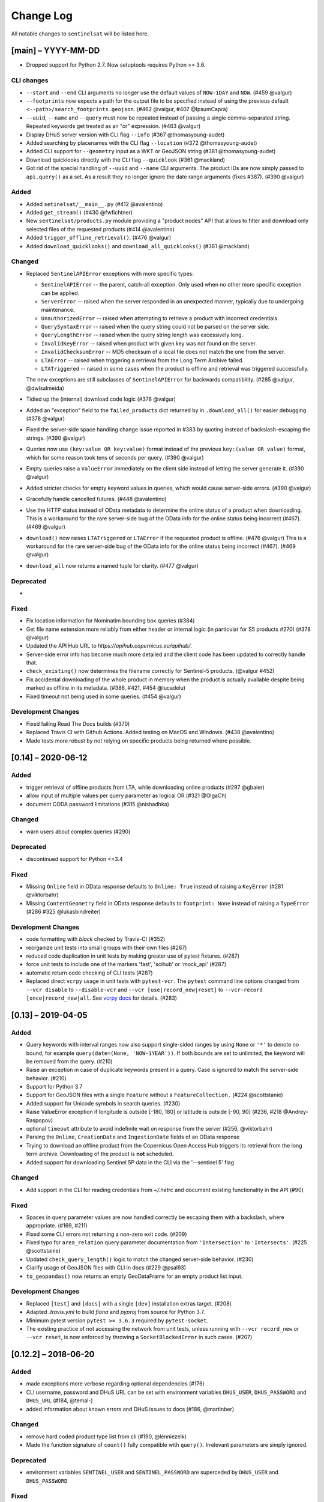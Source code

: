 Change Log
==========

All notable changes to ``sentinelsat`` will be listed here.

[main] – YYYY-MM-DD
---------------------
* Dropped support for Python 2.7. Now setuptools requires Python >= 3.6.

CLI changes
~~~~~~~~~~~
* ``--start`` and ``--end`` CLI arguments no longer use the default values of ``NOW-1DAY`` and ``NOW``. (#459 @valgur)
* ``--footprints`` now expects a path for the output file to be specified instead of using the previous default ``<--path>/search_footprints.geojson``. (#462 @valgur, #407 @IpsumCapra)
* ``--uuid``, ``--name`` and ``--query`` must now be repeated instead of passing a single comma-separated string.
  Repeated keywords get treated as an "or" expression. (#463 @valgur)
* Display DHuS server version with CLI flag ``--info`` (#367 @thomasyoung-audet)
* Added searching by placenames with the CLI flag ``--location`` (#372 @thomasyoung-audet)
* Added CLI support for ``--geometry`` input as a WKT or GeoJSON string (#381 @thomasyoung-audet)
* Download quicklooks directly with the CLI flag ``--quicklook`` (#361 @mackland)
* Got rid of the special handling of ``--uuid`` and ``--name`` CLI arguments. The product IDs are now simply passed to ``api.query()`` as a set.
  As a result they no longer ignore the date range arguments (fixes #387). (#390 @valgur)

Added
~~~~~
* Added ``setinelsat/__main__.py`` (#412 @avalentino)
* Added ``get_stream()`` (#430 @fwfichtner)
* New ``sentinelsat/products.py`` module providing a "product nodes" API that
  allows to filter and download only selected files of the requested products
  (#414 @avalentino)
* Added ``trigger_offline_retrieval()``. (#476 @valgur)
* Added ``download_quicklooks()`` and ``download_all_quicklooks()`` (#361 @mackland)

Changed
~~~~~~~
* Replaced ``SentinelAPIError`` exceptions with more specific types:

  * ``SentinelAPIError`` -- the parent, catch-all exception. Only used when no other more specific exception can be applied.
  * ``ServerError`` -- raised when the server responded in an unexpected manner, typically due to undergoing maintenance.
  * ``UnauthorizedError`` -- raised when attempting to retrieve a product with incorrect credentials.
  * ``QuerySyntaxError`` -- raised when the query string could not be parsed on the server side.
  * ``QueryLengthError`` -- raised when the query string length was excessively long.
  * ``InvalidKeyError`` -- raised when product with given key was not found on the server.
  * ``InvalidChecksumError`` -- MD5 checksum of a local file does not match the one from the server.
  * ``LTAError`` -- raised when triggering a retrieval from the Long Term Archive failed.
  * ``LTATriggered`` -- raised in some cases when the product is offline and retrieval was triggered successfully.

  The new exceptions are still subclasses of ``SentinelAPIError`` for backwards compatibility.
  (#285 @valgur, @dwlsalmeida)
* Tidied up the (internal) download code logic (#378 @valgur)
* Added an "exception" field to the ``failed_products`` dict returned by in ``.download_all()`` for easier debugging (#378 @valgur)
* Fixed the server-side space handling change issue reported in #383 by quoting instead of backslash-escaping the strings. (#390 @valgur)
* Queries now use ``(key:value OR key:value)`` format instead of the previous ``key:(value OR value)`` format,
  which for some reason took tens of seconds per query. (#390 @valgur)
* Empty queries raise a ``ValueError`` immediately on the client side instead of letting the server generate it. (#390 @valgur)
* Added stricter checks for empty keyword values in queries, which would cause server-side errors. (#390 @valgur)
* Gracefully handle cancelled futures. (#448 @avalentino)
* Use the HTTP status instead of OData metadata to determine the online status of a product when downloading. 
  This is a workaround for the rare server-side bug of the OData info for the online status being incorrect (#467). (#469 @valgur)
* ``download()`` now raises ``LTATriggered`` or ``LTAError`` if the requested product is offline. (#476 @valgur)
  This is a workaround for the rare server-side bug of the OData info for the online status being incorrect (#467). (#469 @valgur) 
* ``download_all`` now returns a named tuple for clarity. (#477 @valgur)

Deprecated
~~~~~~~~~~
* 

Fixed
~~~~~
* Fix location information for Nominatim bounding box queries (#384)
* Get file name extension more reliably from either header or internal logic (in particular for S5 products #270) (#378 @valgur)
* Updated the API Hub URL to `https://apihub.copernicus.eu/apihub/`.
* Server-side error info has become much more detailed and the client code has been updated to correctly handle that.
* ``check_existing()`` now determines the filename correctly for Sentinel-5 products. (@valgur #452)
* Fix accidental downloading of the whole product in memory when the product is actually available despite being marked
  as offline in its metadata. (#386, #421, #454 @lucadelu)
* Fixed timeout not being used in some queries. (#454 @valgur)

Development Changes
~~~~~~~~~~~~~~~~~~~
* Fixed failing Read The Docs builds (#370)
* Replaced Travis CI with Github Actions. Added testing on MacOS and Windows. (#438 @avalentino)
* Made tests more robust by not relying on specific products being returned where possible.


[0.14] – 2020-06-12
---------------------

Added
~~~~~
* trigger retrieval of offline products from LTA, while downloading online products (#297 @gbaier)
* allow input of multiple values per query parameter as logical OR (#321 @OlgaCh)
* document CODA password limitations (#315 @nishadhka)

Changed
~~~~~~~
* warn users about complex queries (#290)

Deprecated
~~~~~~~~~~
* discontinued support for Python <=3.4

Fixed
~~~~~
* Missing ``Online`` field in OData response defaults to ``Online: True`` instead of raising a ``KeyError`` (#281 @viktorbahr)
* Missing ``ContentGeometry`` field in OData response defaults to ``footprint: None`` instead of raising a ``TypeError`` (#286 #325 @lukasbindreiter)

Development Changes
~~~~~~~~~~~~~~~~~~~
* code formatting with `black` checked by Travis-CI (#352)
* reorganize unit tests into small groups with their own files (#287)
* reduced code duplication in unit tests by making greater use of pytest fixtures. (#287)
* force unit tests to include one of the markers 'fast', 'scihub' or 'mock_api' (#287)
* automatic return code checking of CLI tests (#287)
* Replaced direct ``vcrpy`` usage in unit tests with ``pytest-vcr``.
  The ``pytest`` command line options changed from ``--vcr disable`` to ``--disable-vcr`` and
  ``--vcr [use|record_new|reset]`` to ``--vcr-record [once|record_new|all``.
  See `vcrpy docs <https://vcrpy.readthedocs.io/en/latest/usage.html#record-modes>`_ for details. (#283)


[0.13] – 2019-04-05
---------------------

Added
~~~~~
* Query keywords with interval ranges now also support single-sided ranges by using ``None`` or ``'*'`` to denote no bound,
  for example ``query(date=(None, 'NOW-1YEAR'))``. If both bounds are set to unlimited, the keyword will be removed
  from the query. (#210)
* Raise an exception in case of duplicate keywords present in a query. Case is ignored to match the server-side behavior. (#210)
* Support for Python 3.7
* Support for GeoJSON files with a single ``Feature`` without a ``FeatureCollection.`` (#224 @scottstanie)
* Added support for Unicode symbols in search queries. (#230)
* Raise ValueError exception if longitude is outside [-180, 180] or latitude is outside [-90, 90] (#236, #218 @Andrey-Raspopov)
* optional ``timeout`` attribute to avoid indefinite wait on response from the server (#256, @viktorbahr)
* Parsing the ``Online``, ``CreationDate`` and ``IngestionDate`` fields of an OData response
* Trying to download an offline product from the Copernicus Open Access Hub triggers its retrieval from the long term archive.
  Downloading of the product is **not** scheduled.
* Added support for downloading Sentinel 5P data in the CLI via the '--sentinel 5' flag

Changed
~~~~~~~
* Add support in the CLI for reading credentials from `~/.netrc` and document existing functionality in the API (#90)

Fixed
~~~~~
* Spaces in query parameter values are now handled correctly be escaping them with a backslash, where appropriate. (#169, #211)
* Fixed some CLI errors not returning a non-zero exit code. (#209)
* Fixed typo for ``area_relation`` query parameter documentation from ``'Intersection'`` to ``'Intersects'``. (#225 @scottstanie)
* Updated ``check_query_length()`` logic to match the changed server-side behavior. (#230)
* Clarify usage of GeoJSON files with CLI in docs (#229 @psal93)
* ``to_geopandas()`` now returns an empty GeoDataFrame for an empty product list input.

Development Changes
~~~~~~~~~~~~~~~~~~~
* Replaced ``[test]`` and ``[docs]`` with a single ``[dev]`` installation extras target. (#208)
* Adapted `.travis.yml` to build `fiona` and `pyproj` from source for Python 3.7.
* Minimum pytest version ``pytest >= 3.6.3`` required by ``pytest-socket``.
* The existing practice of not accessing the network from unit tests, unless running with ``--vcr record_new`` or
  ``--vcr reset``, is now enforced by throwing a ``SocketBlockedError`` in such cases. (#207)

[0.12.2] – 2018-06-20
---------------------

Added
~~~~~
* made exceptions more verbose regarding optional dependencies (#176)
* CLI username, password and DHuS URL can be set with environment variables ``DHUS_USER``, ``DHUS_PASSWORD`` and ``DHUS_URL`` (#184, @temal-)
* added information about known errors and DHuS issues to docs (#186, @martinber)

Changed
~~~~~~~
* remove hard coded product type list from cli (#190, @lenniezelk)
* Made the function signature of ``count()`` fully compatible with ``query()``. Irrelevant parameters are simply ignored.

Deprecated
~~~~~~~~~~
* environment variables ``SENTINEL_USER`` and ``SENTINEL_PASSWORD`` are superceded by ``DHUS_USER`` and ``DHUS_PASSWORD``

Fixed
~~~~~
* Updated handling of invalid queries. An exception is raised in such cases. #168
* Fixed ``order_by`` parameter being ignored in queries that require multiple subqueries (that is, queries that return
  more than 100 products) (#200)
* Special handling of quote symbols in query strings due to a server-side error is no
  longer necessary and has been removed. #168
* Updated effective query length calculation in ``check_query_length()`` to reflect
  server-side changes.
* skip failing tests on optional dependency Pandas for Python 3.3 and 3.4
* Unit tests work irrespective of the directory they are run from.

[0.12.1] – 2017-10-24
---------------------

Changed
~~~~~~~
* Made checksumming the default behavior, and removed its flag from the CLI. (@gbaier2)

Fixed
~~~~~
* set ``requests`` encoding to UTF8
* fixed a backwards incompatible change in the ``geojson`` dependency
* inconsistent documentation on the use of range parameters such as ``date=``


[0.12.0] – 2017-08-10
---------------------

Added
~~~~~
* Option to change the type of spatial relation for the AOI in ``query()``.
  The choices are 'Interesects', 'Contains' and 'IsWithin'.
* ``order_by`` option to ``query()`` which controls the fields by which the products are sorted on the
  server side before being returned. ``-o/--order-by`` on the CLI.
* ``limit`` the number of products returned by ``query()`` and to set the number
  of products to skip via ``offset``. ``-l/--limit`` on the CLI.
* Added ``raw`` parameter to ``query()`` to append any additional raw query string to the query.
* Query parameters that take intervals as values can now be passed a tuple of the interval range values.
* Date validation and parsing has been extended to all date-type parameters in queries, such as 'ingestiondate'.
* Added ``count()`` which quickly returns the number of products matching a query on the server
  without retrieving the full response.
* Method ``check_query_length`` to check if a query will fail because of being excessively long.
* Option to adjust the number of decimal figures in the coordinates of the WKT string returned by ``geojson_to_wkt()``.
* CLI option to query by UUID (``--uuid``) or filename (``--name``).
* A more informative error message is shown if a too long query string was likely the cause
  of the query failing on the server side.
  This can be useful if the WKT string length would cause the query to fail otherwise.
* Progressbars can be disabled by setting ``show_progressbars`` to ``False``.
  Progressbars may be customized by overriding the ``_tqdm()`` method.
* Contribution guidelines.
* Tests for validity of documentation and RST files.

Changed
~~~~~~~
* Merged CLI subcommands ``sentinel search`` and ``sentinel download`` into ``sentinelsat``.
* CLI uses keywords instead of positional arguments, i.e. ``--user <username>``.
* ``initial_date`` and ``end_date`` parameters in ``query()`` have been replaced with a single
  ``date`` parameter that takes a tuple of start and end dates as input.
* Files being downloaded now include an '.incomplete' suffix in their name until the download is finished.
* Removed ``check_existing`` option from ``download()`` and ``download_all()``.
  Similar functionality has been provided in the new ``check_files()`` function.
* ``format_query_date`` has been changed into a public function.
* Added a progressbar to long-running queries.
* Tests can now be run from any directory rather than the repository root.
* Made the query string slightly more compact by getting rid of unnecessary 'AND' operators, spaces and parentheses.
* Reduced the size of the VCR.py cassettes used in unit tests.
* changed license from AGPLv3 to GPLv3+

Deprecated
~~~~~~~~~~
* ``query_raw()`` has been merged with ``query()`` and is deprecated. Use ``query(raw=...)`` instead.

Fixed
~~~~~
* Show the correct progress value in the download progressbar when continuing from an incomplete file. (Thanks @gbaier!)
* Added a workaround for a server-side bug when plus symbols are used in a query.


[0.11] – 2017-06-01
-------------------

Changed
~~~~~~~
* Replace ``pycurl`` dependency with ``requests``. This makes installation significantly easier. (#117)
* An exception is raised in ``download_all()`` if all downloads failed.
* Change 'Sentinels Scientific Datahub' to 'Copernicus Open Access Hub' (#100)
* Renamed ``py.test`` option ``--vcr reset_all`` to ``--vcr reset`` to better reflect its true behavior.


[0.10] – 2017-05-30
-------------------

Added
~~~~~
* GeoJSON footprints are allowed to contain just a single geometry instead of a feature
  collection. Any geometry type that has a WKT equivalent is supported (rather than only
  Polygons).
* ``get_product_odata()`` can be used to get the full metadata information available for a
  product if ``full=True`` is set.
* Added ``query_raw()`` that takes full text search string as input and returns a parsed
  dictionary just like the updated ``query()`` method.
* CLI: ``--sentinel=<int>`` option to select satellite (constellation)

Changed
~~~~~~~
* ``SentinelAPI``, etc. can be directly imported from ``sentinelsat`` rather than
  ``sentinelsat.sentinel``.
* ``query()`` changes:

  - The ``area`` argument expects a WKT string as input instead of a coordinate string.
    (Issue #101)
  - Date arguments can be disabled by setting them to ``None`` and their values are
    validated on the client side. (Issue #101)
  - The return value has been changed to a dict of dicts of parsed metadata values. One entry per
    product with the product ID as the key.

* ``download_all()`` expects a list of product IDs as input. This is compatible with the output of
  ``query()``.
* ``get_coordinates()`` has been replaced with functions ``read_geojson()`` and
  ``geojson_to_wkt()``. (Issue #101)
* Use more compact and descriptive error messages from the response headers, if available.

Deprecated
~~~~~~~~~~
* CLI: ``--sentinel1`` and ``--sentinel2`` will be removed with the next major release

Removed
~~~~~~~
* ``to_dict()`` has been removed since it is no longer required.
* ``load_query()`` has been made private (renamed to ``_load_query()``).


Fixed
~~~~~
* Fixed invalid GeoJSON output in both the CLI and API. (Issue #104)
* Fixed broken reporting of failed downloads in the CLI. (Issue #88)
* Attempting to download a product with an invalid ID no longer creates an infinite loop and a
  more informative error message is displayed in the CLI.


[0.9.1] – 2017-03-06
--------------------

Added
~~~~~
* ``--version`` option to command line utilities
* install requirements for building the documentation
* documentation of sorting with ``to_*`` convenience functions

[0.9] – 2017-02-26
------------------

Added
~~~~~

* Added ``to_dict``, ``to_dataframe`` and ``to_geodataframe`` which convert the
  response content to respective types. The pandas, geopandas and shapely dependencies
  are not installed by default.

Changed
~~~~~~~

* ``--footprints`` now includes all returned product properties in the output.
* ``KeyError('No results returned.')`` is no longer returned for zero returned products in a response.
* Renamed ``get_footprint`` to ``to_geojson`` and ``get_product_info`` to ``get_product_odata``.
* Added underscore to methods and functions that are not expected to be used outside the package.
* Instance variables ``url`` and ``content`` have been removed,
  ``last_query`` and ``last_status_code`` have been made private.

[0.8.1] – 2017-02-05
--------------------

Added
~~~~~

* added a changelog

Changed
~~~~~~~

* use logging instead of print

Fixed
~~~~~

* docs represent new ``query`` and ``download_all`` behaviour

[0.8] – 2017-01-27
------------------

Added
~~~~~

* options to create new, reset or ignore vcr cassettes for testing

Changed
~~~~~~~

* ``query`` now returns a list of search results
* ``download_all`` requires the list of search results as an argument

Removed
~~~~~~~

* ``SentinelAPI`` does not save query results as class attributes

[0.7.4] – 2017-01-14
--------------------

Added
~~~~~

* Travis tests for Python 3.6

[0.7.3] – 2016-12-09
--------------------

Changed
~~~~~~~

* changed ``SentinelAPI`` ``max_rows`` attribute to ``page_size`` to
  better reflect pagination
* tests use ``vcrpy`` cassettes

Fixed
~~~~~

* support GeoJSON polygons with optional (third) z-coordinate

[0.7.1] – 2016-10-28
--------------------

Added
~~~~~

* pagination support for query results

Changed
~~~~~~~

* number of query results per page set to 100

[0.6.5] – 2016-06-22
--------------------

Added
-----

* support for large queries

Changed
~~~~~~~

* Removed redundant information from Readme that is also present on
  Readthedocs

[0.6.4] – 2016-04-06-03
-----------------------

Changed
~~~~~~~

* ``initial_date`` / ``--start`` changed from ingestion to acquisition
  date

[0.6.1] – 2016-04-22
--------------------

Added
~~~~~

* Sphinx documentation setup with autodoc and numpydoc
* Redthedocs.org integration

[0.5.5] – 2016-01-13
--------------------

Added
~~~~~

* Sentinel-2 support

[0.5.1] – 2015-12-18
--------------------

Added
~~~~~

* Travis added as continuous integration service for automated testing

[0.5] – 2015-12-09
------------------

Added
~~~~~

* validate downloaded products with their MD5 checksums

[0.4.3] – 2015-11-23
--------------------

Added
~~~~~

* option to select a different dhus api ``--url``

Changed
~~~~~~~

* ``https://scihub.esa.int/apihub/`` as standard url

[0.4] – 2015-09-28
------------------

Added
~~~~~

* method to manually select the CA certificate bundle
* function to return footprints of the queried Sentinel scenes

Fixed
~~~~~

* CA-certificate SSL errors

[0.3] – 2015-06-10
------------------

Added
~~~~~

* ``--query`` parameter to use extra search keywords in the cli

[0.1] – 2015-06-05
------------------

* first release
